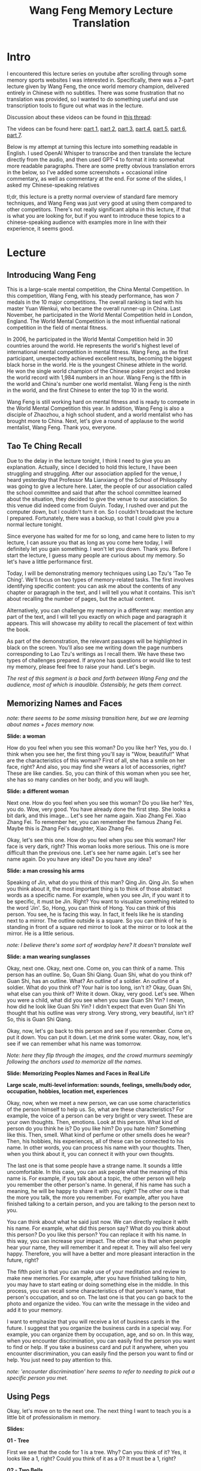 #+TITLE: Wang Feng Memory Lecture Translation

* Intro

I encountered this lecture series on youtube after scrolling through some memory sports websites I was interested in. Specifically, there was a 7-part lecture given by Wang Feng, the once world memory champion, delivered entirely in Chinese with no subtitles. There was some frustration that no translation was provided, so I wanted to do something useful and use transcription tools to figure out what was in the lecture.

Discussion about these videos can be found in [[https://forum.artofmemory.com/t/wang-feng-memory-system/26868/43][this thread]]: 

The videos can be found here: [[https://www.youtube.com/watch?v=4cOOiJEB56I][part 1]], [[https://www.youtube.com/watch?v=p4YFpxW1j8w][part 2]], [[https://www.youtube.com/watch?v=bDzUIxixv-c][part 3]], [[https://www.youtube.com/watch?v=zxDyLCsy1Gw][part 4]], [[https://www.youtube.com/watch?v=9kXntpDDYEU][part 5]], [[https://www.youtube.com/watch?v=-JeCBndMMUc][part 6]], [[https://www.youtube.com/watch?v=bUxNwMsBcjs][part 7]].

Below is my attempt at turning this lecture into something readable in English. I used OpenAI Whisper to transcribe and then translate the lecture directly from the audio, and then used GPT-4 to format it into somewhat more readable paragraphs. There are some pretty obvious translation errors in the below, so I've added some screenshots + occasional inline commentary, as well as commentary at the end. For some of the slides, I asked my Chinese-speaking relatives 

tl;dr, this lecture is a pretty normal overview of standard fare memory techniques, and Wang Feng was just very good at using them compared to other competitors. There's not really significant alpha in this lecture, if that is what you are looking for, but if you want to introduce these topics to a chinese-speaking audience with examples more in line with their experience, it seems good.

* Lecture

** Introducing Wang Feng

This is a large-scale mental competition, the China Mental Competition. In this competition, Wang Feng, with his steady performance, has won 7 medals in the 10 major competitions. The overall ranking is tied with his master Yuan Wenkui, who became the overall runner-up in China. Last November, he participated in the World Mental Competition held in London, England. The World Mental Competition is the most influential national competition in the field of mental fitness.

In 2006, he participated in the World Mental Competition held in 30 countries around the world. He represents the world's highest level of international mental competition in mental fitness. Wang Feng, as the first participant, unexpectedly achieved excellent results, becoming the biggest black horse in the world. He is the youngest Chinese athlete in the world. He won the single world champion of the Chinese poker project and broke the world record with 1,984 numbers in an hour. Wang Feng is the fifth in the world and China's number one world mentalist. Wang Feng is the ninth in the world, and the first Chinese to enter the top 10 in the world.

Wang Feng is still working hard on mental fitness and is ready to compete in the World Mental Competition this year. In addition, Wang Feng is also a disciple of Zhaozhou, a high school student, and a world mentalist who has brought more to China. Next, let's give a round of applause to the world mentalist, Wang Feng. Thank you, everyone.

** Tao Te Ching Recall

Due to the delay in the lecture tonight, I think I need to give you an explanation. Actually, since I decided to hold this lecture, I have been struggling and struggling. After our association applied for the venue, I heard yesterday that Professor Ma Lianxiang of the School of Philosophy was going to give a lecture here. Later, the people of our association called the school committee and said that after the school committee learned about the situation, they decided to give the venue to our association. So this venue did indeed come from Guiyin. Today, I rushed over and put the computer down, but I couldn't turn it on. So I couldn't broadcast the lecture I prepared. Fortunately, there was a backup, so that I could give you a normal lecture tonight.

Since everyone has waited for me for so long, and came here to listen to my lecture, I can assure you that as long as you come here today, I will definitely let you gain something. I won't let you down. Thank you. Before I start the lecture, I guess many people are curious about my memory. So let's have a little performance first.

Today, I will be demonstrating memory techniques using Lao Tzu's 'Tao Te Ching'. We'll focus on two types of memory-related tasks. The first involves identifying specific content: you can ask me about the contents of any chapter or paragraph in the text, and I will tell you what it contains. This isn't about recalling the number of pages, but the actual content.

Alternatively, you can challenge my memory in a different way: mention any part of the text, and I will tell you exactly on which page and paragraph it appears. This will showcase my ability to recall the placement of text within the book.

As part of the demonstration, the relevant passages will be highlighted in black on the screen. You'll also see me writing down the page numbers corresponding to Lao Tzu's writings as I recall them. We have these two types of challenges prepared. If anyone has questions or would like to test my memory, please feel free to raise your hand. Let's begin.

/The rest of this segment is a back and forth between Wang Feng and the audience, most of which is inaudible. Ostensibly, he gets them correct./

** Memorizing Names and Faces

/note: there seems to be some missing transition here, but we are learning about names + faces memory now./

*Slide: a woman*

How do you feel when you see this woman? Do you like her? Yes, you do. I think when you see her, the first thing you'll say is "Wow, beautiful!" What are the characteristics of this woman? First of all, she has a smile on her face, right? And also, you may find she wears a lot of accessories, right? These are like candies. So, you can think of this woman when you see her, she has so many candies on her body, and you will laugh.

*Slide: a different woman*

Next one. How do you feel when you see this woman? Do you like her? Yes, you do. Wow, very good. You have already done the first step. She looks a bit dark, and this image... Let's see her name again. Xiao Zhang Fei. Xiao Zhang Fei. To remember her, you can remember the famous Zhang Fei. Maybe this is Zhang Fei's daughter, Xiao Zhang Fei.

Okay, let's see this one. How do you feel when you see this woman? Her face is very dark, right? This woman looks more serious. This one is more difficult than the previous one. Let's see her name again. Let's see her name again. Do you have any idea? Do you have any idea?

*Slide: a man crossing his arms*

Speaking of Jin, what do you think of this man? Qing Jin. Qing Jin. So when you think about it, the most important thing is to think of those abstract words as a specific name. For example, when you see Jin, if you want it to be specific, it must be Jin. Right? You want to visualize something related to the word 'Jin'. So, Hong, you can think of Hong. You can think of this person. You see, he is facing this way. In fact, it feels like he is standing next to a mirror. The outline outside is a square. So you can think of he is standing in front of a square red mirror to look at the mirror or to look at the mirror. He is a little serious.

/note: I believe there's some sort of wordplay here? It doesn't translate well/

*Slide: a man wearing sunglasses*

Okay, next one. Okay, next one. Come on, you can think of a name. This person has an outline. So, Guan Shi Qiang. Guan Shi, what do you think of? Guan Shi, has an outline. What? An outline of a soldier. An outline of a soldier. What do you think of? Your hair is too long, isn't it? Okay, Guan Shi, what else can you think of? Write it down. Okay, very good. Let's see. When you were a child, what did you see when you saw Guan Shi Yin? I mean, how did he look like Guan Shi Yin? I didn't expect that even Guan Shi Yin thought that his outline was very strong. Very strong, very beautiful, isn't it? So, this is Guan Shi Qiang.

Okay, now, let's go back to this person and see if you remember. Come on, put it down. You can put it down. Let me drink some water. Okay, now, let's see if we can remember what his name was tomorrow.

/Note: here they flip through the images, and the crowd murmurs seemingly following the anchors used to memorize all the names./

*Slide: Memorizing Peoples Names and Faces in Real Life*

*Large scale, multi-level information: sounds, feelings, smells/body odor, occupation, hobbies, location met, experiences*

Okay, now, when we meet a new person, we can use some characteristics of the person himself to help us. So, what are these characteristics? For example, the voice of a person can be very bright or very sweet. These are your own thoughts. Then, emotions. Look at this person. What kind of person do you think he is? Do you like him? Do you hate him? Something like this. Then, smell. What kind of perfume or other smells does he wear? Then, his hobbies, his experiences, all of these can be connected to his name. In other words, you can process his name with your thoughts. Then, when you think about it, you can connect it with your own thoughts.

The last one is that some people have a strange name. It sounds a little uncomfortable. In this case, you can ask people what the meaning of this name is. For example, if you talk about a topic, the other person will help you remember the other person's name. In general, if his name has such a meaning, he will be happy to share it with you, right? The other one is that the more you talk, the more you remember. For example, after you have finished talking to a certain person, and you are talking to the person next to you.

You can think about what he said just now. We can directly replace it with his name. For example, what did this person say? What do you think about this person? Do you like this person? You can replace it with his name. In this way, you can increase your impact. The other one is that when people hear your name, they will remember it and repeat it. They will also feel very happy. Therefore, you will have a better and more pleasant interaction in the future, right?

The fifth point is that you can make use of your meditation and review to make new memories. For example, after you have finished talking to him, you may have to start eating or doing something else in the middle. In this process, you can recall some characteristics of that person's name, that person's occupation, and so on. The last one is that you can go back to the photo and organize the video. You can write the message in the video and add it to your memory.

I want to emphasize that you will receive a lot of business cards in the future. I suggest that you organize the business cards in a special way. For example, you can organize them by occupation, age, and so on. In this way, when you encounter discrimination, you can easily find the person you want to find or help. If you take a business card and put it anywhere, when you encounter discrimination, you can easily find the person you want to find or help. You just need to pay attention to this.

/note: 'encounter discrimination' here seems to refer to needing to pick out a specific person you met./

** Using Pegs

Okay, let's move on to the next one. The next thing I want to teach you is a little bit of professionalism in memory.

*Slides:*

*01 - Tree*

First we see that the code for 1 is a tree. Why? Can you think of it? Yes, it looks like a 1, right? Could you think of it as a 0? It must be a 1, right?

*02 - Two Bells*

Two is the image of bells. Then the next one.

*03 - Tripod Stool*

Three, right? Can you think of it as anything else? 

*04 - Car with Four Wheels*

Then four. Four wheels.

*05 - Glove with 5 Fingers*

Five.

*06 - 6 Shooter Gun*

This one is a bit difficult. Is there anyone who knows it? Very good, I heard you: it's because there are 6 bullets in the gun.

*07 - Hoe (bent gardening tool)*

This one is the most popular in primary school.

*08 - Roller Blades (8 Wheels)*

Why is this one eight? Because of the wheels.

*09 - A cat (9 lives)*

Why is this 9? Oh, because cats have nine lives.

*10 - Baseball Bat + Ball (shaped like 10)*

Next. You don't have to say this. Now let's go back from 01 to 10. 01. 02. 03. 04. 05. 06. 07. 08. 09. 10. Remember it.

Have you finished reading this? This little girl was surrounded by a piece of paper. Oh, she was attracted by the paper, right? What do you think of this little girl? Do you believe that everyone here can do it? Do you believe that after I finish the class, you will know whether you can do it or not? In fact, in the process of memorizing, she must have used the code. Next, I will analyze how to use the code.

*Slide: The first 10 of the [[https://en.wikipedia.org/wiki/Thirty-Six_Stratagems][Thirty-Six Stratagems]]* 

1. 瞒天过海 to cross the sea by a trick (idiom) / to achieve one's aim by underhanded means
2. 围魏救赵 lit. to besiege 魏 and rescue 趙｜赵 (idiom) / fig. to relieve a besieged ally by attacking the home base of the besiegers
3. 借刀杀人 to lend sb a knife to kill sb / to get sb else to do one's dirty work / to attack using the strength of another (idiom)
4. 以逸待劳 to wait at one's ease for the exhausted enemy / to nurture one's strength and bide one's time (idiom)
5. 趁火打劫 lit. to loot a burning house (idiom) / fig. to take advantage of sb's misfortune
6. 声东击西 to threaten the east and strike to the west (idiom) / to create a diversion
7. 无中生有 to create something from nothing (idiom)
8. 暗渡陈仓 lit. secretly crossing the Wei River 渭河 at Chencang (idiom, refers to a stratagem used by Liu Bang 劉邦｜刘邦 in 206 BC against Xiang Yu 項羽｜项羽 of Chu) / fig. to feign one thing while doing another / to cheat under cover of a diversion
9. 隔岸观火 to watch the fires burning across the river / to delay entering the fray until all others have been exhausted by fighting amongst themselves (idiom)
10.笑里藏刀 lit. a dagger hidden in smiles (idiom); friendly manners belying hypocritical intentions / when the fox preaches, look to the geese

What you see now is from the 36 stratagems. Have you finished reading? Have you finished reading? You have finished reading, right? OK. It is still the first step. The next step is to memorize the information and carry out a forced processing. What do you think of the sea across the sky? The sea across the sky. In fact, it is easy to understand from the dictionary. The sea across the sky. How do you relate to the tree? We can think of a tree. It grows very high and very big. Yes. Then it covers the sky. What do we do under the tree? We cross the sea, right?

<...>

I have already done all of this, I have memorized the 36 stratagems. I also have 100 pictures, not just ten. The 100 pictures means I have more things to encode with. But I still use this method. That is to say, I connect the words with numbers and codes. That is to say, in Chinese, when you type a letter, I can think of what picture is connected with that number, and tell you where it is. Also, when you type a number, you can think of the code, which connects to the picture. I can memorize in both ways.

/Note: the next bit, Wang Feng descibes using [[https://artofmemory.com/blog/mnemonic-links/][the link system]] to memorize idioms by linking the characters one after the other. This does not translate well at all, but it's nothing different from normal./

Now you know the way to use these codes to memorize things. So, it is easy to learn the technique of memory. In addition, I feel sorry to say that there are not many people who master the technique of memory now. For example, I would like to promote the technique of memory. Although I have experienced many difficulties, I still insist on teaching it. I hope more people can benefit from the technique of memory.

** Chinese Major System

/Note: this part has Wang Feng generating little stories for three digit numbers by reading the numbers aloud and changing the tones around + making up names for people based on combining the words for the numbers. It's functionally very similar to the major system used by memory competitors in English, but the translation is somewhat awkward as a result. The important takeaway here is: encoding numbers as words or people, and imagining them instead of the numbers themselves./

*Slide: 5185389015966*

/Note: Wang Feng breaks this into 518, 538, 901, 59, and 66. He comes up with specific substitute words for each of these, and links them together with the story below. I cannot figure out how he arrived at these from the translations, because the api will hear him say the numbers over and over again. The important thing here is that the Chinese equivalent of the major system is easier to understand compared to for English./

Since we are talking about stories, let's start with this one. A widow named Wu (/note: Wu means 5/). Why did she say, I want to send it? Because she drank a bottle of medicine, right? We can also think of 59, because we just said there was no dog. We can think of that she said, I want to send it because there was no dog. It's very popular. But how do we connect this story? We can think of a widow named Wu. She drank a bottle of medicine because there was no dog. She said, I want to send it. After she drank the medicine, she got up and went to Wuchang train station to walk. Can you think of a widow named Wu? She is a drunkard. Can you remember?

Now let's go over the other stories again. Close your eyes and don't look at the screen. First is 518. Then... Let's go in order. First is 518. Next is 538. Then 901. Then 59. Then 66. Very good. It seems that everyone has already remembered these contents.

** Method of Loci Using The Body

Alright, I'd like everyone in the audience to stand up. Don't ask me why. After I finish speaking, you will know why I am telling you this. So what you need to do now is to follow me and write it down in your mind. First, touch your head. Everything starts from the head, so you must touch your head. Okay, it's done. Then let's pinch your ears. Hey, audience. You pinch your ears. You don't want to listen to me, do you? Okay, let's touch your eyes. Touch your eyelids. If you don't have eyelids, let's start with the upper eyelids. Okay, let's touch your nose. Let's see how high your nose is. Let's see how high your nose is. Okay, let's touch your mouth. Do you want to try wiping your mouth? If you don't want to, let's do it now. Okay, let's touch your neck. Then, stretch your arms. Okay, let's do it again. Next, I won't demonstrate. You can just do it with your legs. Remember, your whole body should be like this. Don't bend your back. Okay, let's open our big mouth. Then, let's do a knee exercise. Are you happy now? If you are happy, let's do more exercises.

Okay, good. Just now, we did a small clean-up. Now, let's think about what we did just now. Let's start from the beginning. First, touch your eyes. Touch your neck. What's under your neck? Right? Then? <...> Okay, let's do it again. Start from your feet. Feet. Knees. Thighs. Waist. Arms. Neck. Mouth. Nose. Eyes. Ears. Hair. Okay, please sit down.

The next information may be a little confusing. Please raise your hand if you can remember the order of the twelve constellations. Okay. It seems that only a few students can remember. Then, do you have a common topic with these two students or these two students with other students? You can't talk about constellations. Let's memorize the twelve constellations together. How do we do it? We just did a little exercise. Now we will use the body part to memorize them all. First, we will do the joint processing of the information in the memory.

What do you think when you see the white sheep? Sometimes I teach some students. When they talk about the sheep, they tell me about the white sheep. I say, what does the white sheep look like? So when I see the white sheep, I may think of the sheep's feet. I also think of the white, fat, curly hair. Right? What we are going to do is to connect with our head. What do you think? Good. I heard it. It is said that our hair is white and round. It looks like a sheep's hair, right? Good. Remember that our head looks like a sheep's hair. This is the white sheep constellation.

Next, we will look at the golden cow constellation. When we talk about the golden cow constellation, we may only use the word golden cow. Because the last two characters are the word constellation. What do you think of the golden cow? Right. The special feature of the golden cow is its pair of feet, right? Right. We can't see the feet. Next, we are going to use the horse's ears. How does it look like? Let me give you a little hint. The cow's feet are on both sides of the head, right? Right. You got it, right? You got it, right? We also have a pair of cow's feet. We also have a pair of cow's feet. It is the Golden Cow. In our ears, a pair of cow's feet is extended.

<...>

It's like this. The first is Pisces. The second is Aquarius. The third is Capricorn. The fourth is Sagittarius. The fifth is Aquarius. And then, and then, and then.

* My Commentary

There are some relatively simple takeaways from this lecture, since most of the lecture is covering some pretty straightforward common methods for memory.

*We can memorize names and faces by associating their names with characteristics about their face*. I am very bad at this, but my understanding is that the way memory sports people do this event is pretty much the same in the west.

*If everybody knew what their names meant, that would be an easy question to ask*. I'm reminded of people in Japan who have to explain which characters their name is written with, which has always struck me as a lot of additional information to receive about a stranger but likely makes it much easier to remember someone's name when you meet them again.

*We can link numbers together using substitute words*. This seems somewhat easier to do in Mandarin, since 0-9 are all single syllables and you can easily change just tones to get easy substitute words. That is, Ling, yi, er, san, si, wu, liu, qi, ba, and jiu make up 0-9, and because there are four tones every two numbers can yield a wider variety of possible substitute words. One example is 13 -> yi san -> 逸散 (yì sàn) meaning "to vaporize". You can make this even wider by using syllables that sound close to one number and not the others (e.g. jiu -> gou as in the lecture). I am still a beginner at this sort of thing myself, but inventing words via the major system is a bit of a pain in the neck for me, and I can see how simply just reading the numbers aloud with different tones would be straightforward and good.

*You have finished reading, right? OK. It is still the first step. The next step is to memorize the information and carry out a forced processing*. This one stuck with me, more on a broader post about my attempt at learning memory techniques later.

*The body is a location also*. The last part of this is a method of loci demonstration which uses a meditative pass through the body as a "route", which is an interesting take compared to using rooms and roads and stuff. Otherwise, it's pretty similar. We define a path through the body, and we "place" images in parts of the body via exaggerated replacement.

*The techniques are pretty much the same*. There's not really anything in this lecture which is abnormal for the modern memory competitor. I hear that Wang Feng reached sub-2:00 speed cards after practicing from zero for 20 days, at roughly 6-7 hours per day, so like most things like this it seems like you just get better by practicing a lot. 
